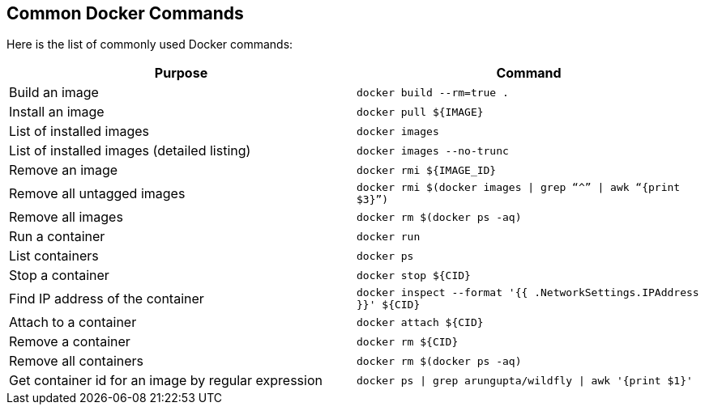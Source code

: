 ## Common Docker Commands

Here is the list of commonly used Docker commands:

[width="100%", options="header"]
|==================
| Purpose| Command
| Build an image| `docker build --rm=true .`
| Install an image | `docker pull ${IMAGE}`
| List of installed images | `docker images`
| List of installed images (detailed listing) | `docker images --no-trunc`
| Remove an image | `docker rmi ${IMAGE_ID}`
| Remove all untagged images | `docker rmi $(docker images \| grep “^” \| awk “{print $3}”)`
| Remove all images | `docker rm $(docker ps -aq)`
| Run a container | `docker run`
| List containers | `docker ps`
| Stop a container | `docker stop ${CID}`
| Find IP address of the container | `docker inspect --format '{{ .NetworkSettings.IPAddress }}' ${CID}`
| Attach to a container | `docker attach ${CID}`
| Remove a container | `docker rm ${CID}`
| Remove all containers | `docker rm $(docker ps -aq)`
| Get container id for an image by regular expression | `docker ps \| grep arungupta/wildfly \| awk '{print $1}'`
|==================
